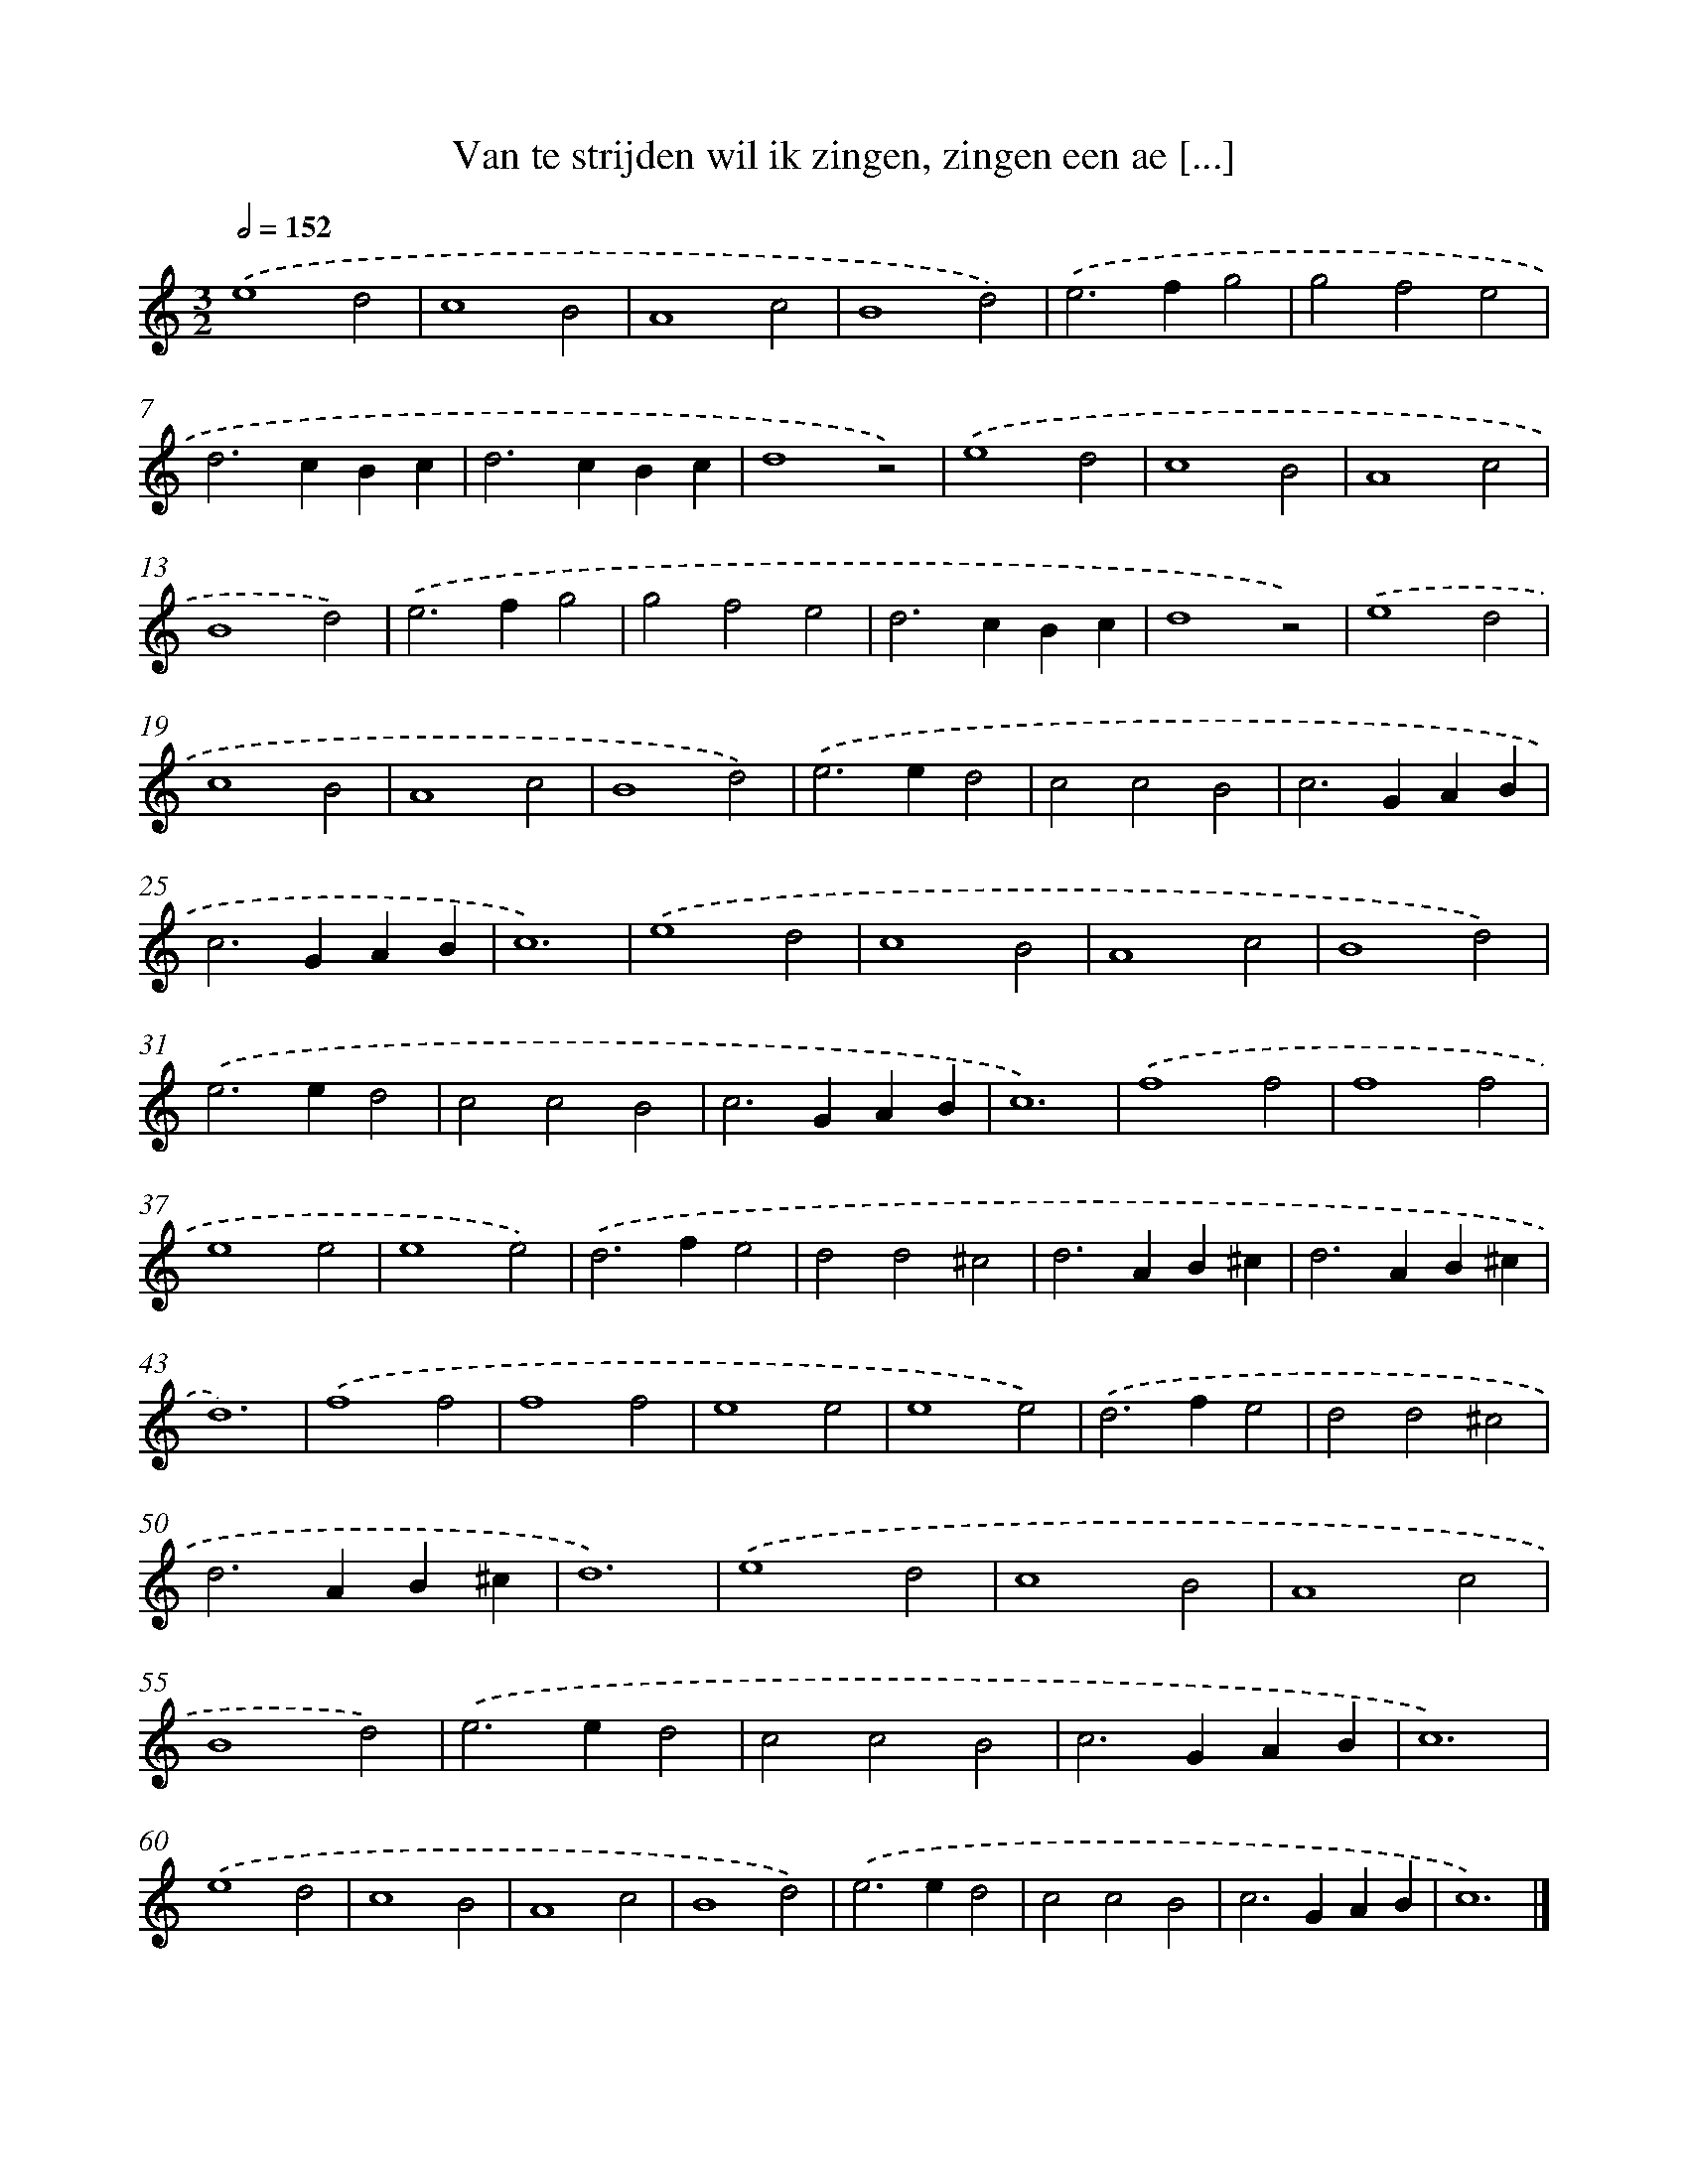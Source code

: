 X: 12
T: Van te strijden wil ik zingen, zingen een ae [...]
%%abc-version 2.0
%%abcx-abcm2ps-target-version 5.9.1 (29 Sep 2008)
%%abc-creator hum2abc beta
%%abcx-conversion-date 2018/11/01 14:35:28
%%humdrum-veritas 3325578533
%%humdrum-veritas-data 2186395113
%%continueall 1
%%barnumbers 0
L: 1/4
M: 3/2
Q: 1/2=152
K: C clef=treble
.('e4d2 |
c4B2 |
A4c2 |
B4d2) |
.('e2>f2g2 |
g2f2e2 |
d2>c2Bc |
d2>c2Bc |
d4z2) |
.('e4d2 |
c4B2 |
A4c2 |
B4d2) |
.('e2>f2g2 |
g2f2e2 |
d2>c2Bc |
d4z2) |
.('e4d2 |
c4B2 |
A4c2 |
B4d2) |
.('e2>e2d2 |
c2c2B2 |
c2>G2AB |
c2>G2AB |
c6) |
.('e4d2 |
c4B2 |
A4c2 |
B4d2) |
.('e2>e2d2 |
c2c2B2 |
c2>G2AB |
c6) |
.('f4f2 |
f4f2 |
e4e2 |
e4e2) |
.('d2>f2e2 |
d2d2^c2 |
d2>A2B^c |
d2>A2B^c |
d6) |
.('f4f2 |
f4f2 |
e4e2 |
e4e2) |
.('d2>f2e2 |
d2d2^c2 |
d2>A2B^c |
d6) |
.('e4d2 |
c4B2 |
A4c2 |
B4d2) |
.('e2>e2d2 |
c2c2B2 |
c2>G2AB |
c6) |
.('e4d2 |
c4B2 |
A4c2 |
B4d2) |
.('e2>e2d2 |
c2c2B2 |
c2>G2AB |
c6) |]
